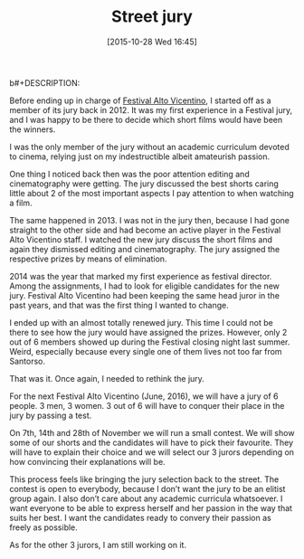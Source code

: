 #+BLOG: filmsinwords
#+POSTID: 49
#+DATE: [2015-10-28 Wed 16:45]
#+OPTIONS: toc:nil num:nil todo:nil pri:nil tags:nil ^:nil
#+CATEGORY: Festival Alto Vicentino, Jury
#+TAGS:
b#+DESCRIPTION:
#+TITLE: Street jury

Before ending up in charge of [[http://www.festivalaltovicentino.it/][Festival Alto Vicentino]], I started off as a member
of its jury back in 2012. It was my first experience in a Festival jury, and I
was happy to be there to decide which short films would have been the winners.

I was the only member of the jury without an academic curriculum devoted to
cinema, relying just on my indestructible albeit amateurish passion.

One thing I noticed back then was the poor attention editing and cinematography
were getting. The jury discussed the best shorts caring little about 2 of the
most important aspects I pay attention to when watching a film.

The same happened in 2013. I was not in the jury then, because I had gone
straight to the other side and had become an active player in the Festival Alto
Vicentino staff. I watched the new jury discuss the short films and again they
dismissed editing and cinematography. The jury assigned the respective prizes by
means of elimination.

2014 was the year that marked my first experience as festival director. Among
the assignments, I had to look for eligible candidates for the new jury.
Festival Alto Vicentino had been keeping the same head juror in the past years,
and that was the first thing I wanted to change.

I ended up with an almost totally renewed jury. This time I could not be there
to see how the jury would have assigned the prizes. However, only 2 out of 6
members showed up during the Festival closing night last summer. Weird,
especially because every single one of them lives not too far from Santorso.

That was it. Once again, I needed to rethink the jury.

For the next Festival Alto Vicentino (June, 2016), we will have a jury of 6
people. 3 men, 3 women. 3 out of 6 will have to conquer their place in the jury
by passing a test.

On 7th, 14th and 28th of November we will run a small contest. We will show some
of our shorts and the candidates will have to pick their favourite. They will
have to explain their choice and we will select our 3 jurors depending on how
convincing their explanations will be.

This process feels like bringing the jury selection back to the street. The
contest is open to everybody, because I don’t want the jury to be an elitist
group again. I also don’t care about any academic curricula whatsoever. I want
everyone to be able to express herself and her passion in the way that suits her
best. I want the candidates ready to convery their passion as freely as
possible.

As for the other 3 jurors, I am still working on it.
